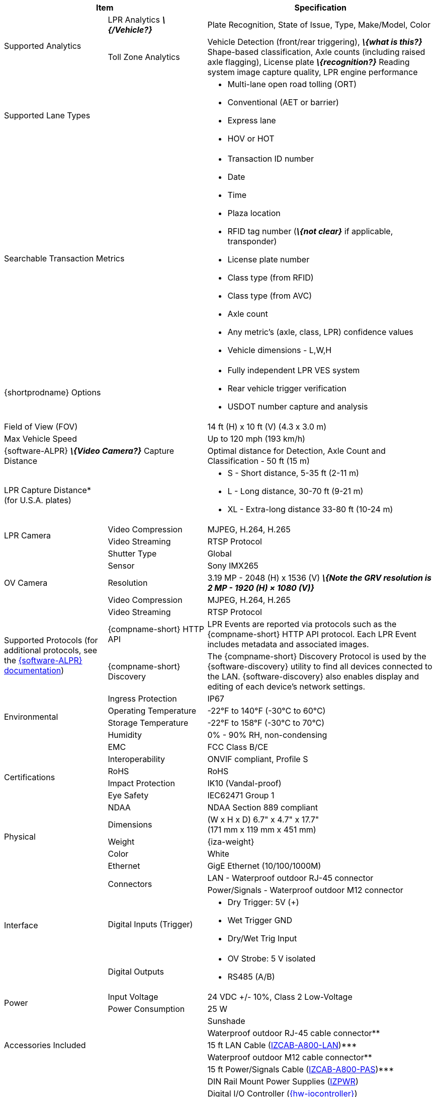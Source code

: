 [table.withborders,options="header",cols="24,23,53"]
|===
2+.^| Item
// {set:cellbgcolor:#c0c0c0}

.^| Specification
// {set:cellbgcolor:#c0c0c0}

.2+.^| Supported Analytics
{set:cellbgcolor!}
.^| LPR Analytics *_\{/Vehicle?}_*
.^| Plate Recognition, State of Issue, Type, Make/Model, Color


.^| Toll Zone Analytics
.^| Vehicle Detection (front/rear triggering),
*_\{what is this?}_* Shape-based classification,
Axle counts (including raised axle flagging),
License plate *_\{recognition?}_* Reading
system image capture quality,
LPR engine performance

2+.^| Supported Lane Types

.^a| * Multi-lane open road tolling (ORT)
* Conventional (AET or barrier)
* Express lane
* HOV or HOT

2+.^| Searchable Transaction Metrics

.^a| * Transaction ID number
* Date
* Time
* Plaza location
* RFID tag number (*_\{not clear}_* if applicable, transponder)
* License plate number
* Class type (from RFID)
* Class type (from AVC)
* Axle count
* Any metric's (axle, class, LPR) confidence values
* Vehicle dimensions - L,W,H

2+.^| {shortprodname} Options

.^a| * Fully independent LPR VES system
* Rear vehicle trigger verification
* USDOT number capture and analysis

2+.^| Field of View (FOV)

.^| 14 ft (H) x 10 ft (V) (4.3 x 3.0 m)

2+.^| Max Vehicle Speed

.^| Up to 120 mph (193 km/h)

2.1+.^| {software-ALPR} *_\{Video Camera?}_* Capture Distance

.^a| Optimal distance for Detection, Axle Count and Classification -
50 ft (15 m)

2.1+.^| LPR Capture Distance* +
(for U.S.A. plates)

.^a| * S - Short distance, 5-35 ft (2-11 m)
* L - Long distance, 30-70 ft (9-21 m)
* XL - Extra-long distance 33-80 ft (10-24 m)

//.3+.^| LPR Illumination
//.1+.^| Number of LEDs
//.^a| * DR, IR - 15 high power LEDs
//* DRW, IRW - 10 high power LEDs

//.1+.^| Wavelength
//.^a| * DR - Deep Red
//* IR - Infrared

//.1+.^| Beam Angle
//.^a| * S - 40°x16°
//* L - 15°x15°
//* XL - 15°x15°

.2+.^| LPR Camera

//.6+.^| LPR Camera
//.^| Shutter Type
//.^| Global


//.^| Sensor
//.^| Sony IMX265


//.^| Resolution
//.^| 3.19 MP - 2048 (H) x 1536 (V)


//.1+.^| Lens
//.^a| * S - 6-22 mm; Motorized Zoom and Auto-focus
//* L - 12-40 mm; Motorized Zoom and Auto-focus
//* XL - 12-50 mm; Manual Zoom and Focus

.^| Video Compression
.^| MJPEG, H.264, H.265


.^| Video Streaming
.^| RTSP Protocol

//.3+.^| OV Illumination
//.1+.^| Number of LEDs
//.^a| * DR, IR - No visible light LEDs
//* DRW, IRW - 5 high power LEDs

//.1+.^| Wavelength
//.^a| * DR, IR, - N/A
//* DRW, IRW - Visible, Warm White


//.1+.^| Beam Angle
//.^a| * S - 40°x16°
//* L - 15°x15°
//* XL - 15°x15°

.5+.^| OV Camera

//.6+.^| OV Camera
.^| Shutter Type
.^| Global


.^| Sensor
.^| Sony IMX265


.^| Resolution
.^| 3.19 MP - 2048 (H) x 1536 (V)
*_\{Note the GRV resolution is 2 MP - 1920 (H) × 1080 (V)}_*


//.1+.^| Lens
//.^a| * S - 6-22 mm; Motorized Zoom and Auto-focus
//* L - 12-40 mm; Motorized Zoom and Auto-focus
//* XL - 12-50 mm; Manual Zoom and Focus

.^| Video Compression
.^| MJPEG, H.264, H.265


.^| Video Streaming
.^| RTSP Protocol

.2+.^| Supported Protocols (for additional protocols, see the xref:RoadViewALPR:DocList.adoc[ {software-ALPR} documentation])
.^| {compname-short} HTTP API
.^| LPR Events are reported via protocols such as the {compname-short} HTTP API protocol. Each LPR Event includes metadata and associated images.


.^| {compname-short} Discovery
.^| The {compname-short} Discovery Protocol is used by the {software-discovery} utility to find all devices connected to the LAN. {software-discovery} also enables display and editing of each device's network settings.

//include::ROOT:partial$p-AI-processor-specs.adoc[AI Processor Specs]

.4+.^| Environmental
.^| Ingress Protection
.^| IP67


.^| Operating Temperature
.^| -22°F to 140°F (-30°C to 60°C)


.^| Storage Temperature
.^| -22°F to 158°F (-30°C to 70°C)


.^| Humidity
.^| 0% - 90% RH, non-condensing

.6+.^| Certifications
.^| EMC
.^| FCC Class B/CE


.^| Interoperability
.^| ONVIF compliant, Profile S


.^| RoHS
.^| RoHS


.^| Impact Protection
.^| IK10 (Vandal-proof)


.^| Eye Safety
.^| IEC62471 Group 1


.^| NDAA
.^| NDAA Section 889 compliant

.3+.^| Physical
.^| Dimensions
.^| (W x H x D) 6.7" x 4.7" x 17.7" +
(171 mm x 119 mm x 451 mm)


.^| Weight
.^| {iza-weight}


.^| Color
.^| White

.5+.^| Interface
.^| Ethernet
.^| GigE Ethernet (10/100/1000M)


.2+.^| Connectors
.^| LAN - Waterproof outdoor RJ-45 connector



.^| Power/Signals - Waterproof outdoor M12 connector


.1+.^| Digital Inputs (Trigger)
.^a| * Dry Trigger: 5V ({plus})
* Wet Trigger GND
* Dry/Wet Trig Input

.1+.^| Digital Outputs
.^a| * OV Strobe: 5 V isolated
* RS485 (A/B)


.2+.^| Power
.^| Input Voltage
.^| 24 VDC {plus}/- 10%, Class 2 Low-Voltage


.^| Power Consumption
.^| 25 W

2.5+.^| Accessories Included

.^| Sunshade
.^| Waterproof outdoor RJ-45 cable connector+++**+++
.^| 15 ft LAN Cable (xref:IZCAB-A800-LAN:DocList.adoc[IZCAB-A800-LAN])+++***+++
.^| Waterproof outdoor M12 cable connector+++**+++
.^| 15 ft Power/Signals Cable (xref:IZCAB-A800-PAS:DocList.adoc[IZCAB-A800-PAS])+++***+++

2.6+.^| Accessories Available

.^| DIN Rail Mount Power Supplies (xref:IZPWR:DocList.adoc[IZPWR])

.^| Digital I/O Controller (xref:IZIO:DocList.adoc[{hw-iocontroller}])



.^| Power/Signals Cable for {shortprodname} System+++<br>+++
(xref:IZCAB-A800-PAS:DocList.adoc[IZCAB-A800-PAS]) - different lengths



.^| LAN Cable for {shortprodname} System
(xref:IZCAB-A800-LAN:DocList.adoc[IZCAB-A800-LAN]) +
- different lengths



.^| Different xref:MNT-ProdToMountMap:DocList.adoc[mount options] available



.^| External Illuminator (xref:IZS:DocList.adoc[{illum-strobe} Series])

|===

+++*+++ LPR Capture Distance is measured from camera to plate +

